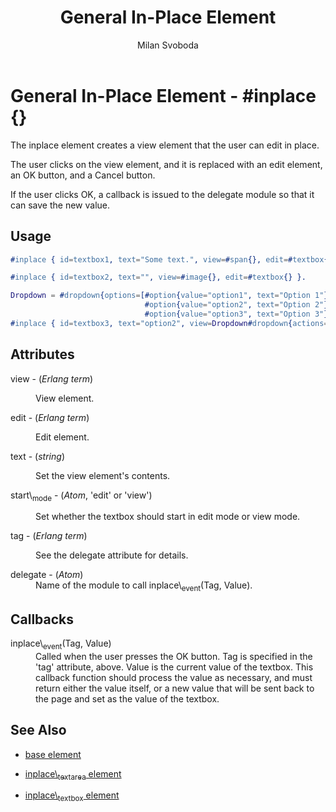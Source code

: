 # vim: sw=3 ts=3 ft=org

#+TITLE: General In-Place Element
#+STYLE: <LINK href='../stylesheet.css' rel='stylesheet' type='text/css' />
#+AUTHOR: Milan Svoboda
#+OPTIONS:   H:2 num:1 toc:1 \n:nil @:t ::t |:t ^:t -:t f:t *:t <:t
#+EMAIL: 
#+TEXT: [[http://nitrogenproject.com][Home]] | [[file:../index.org][Getting Started]] | [[file:../api.org][API]] | [[file:../elements.org][*Elements*]] | [[file:../actions.org][Actions]] | [[file:../validators.org][Validators]] | [[file:../handlers.org][Handlers]] | [[file:../config.org][Configuration Options]] | [[file:../advanced.org][Advanced Guides]] | [[file:../troubleshooting.org][Troubleshooting]] | [[file:../about.org][About]]

* General In-Place Element - #inplace {}

  The inplace element creates a view element that the user can edit in place.

  The user clicks on the view element, and it is replaced with an edit
  element, an OK button, and a Cancel button. 

  If the user clicks OK, a callback is issued to the delegate module
  so that it can save the new value.

** Usage

#+BEGIN_SRC erlang
   #inplace { id=textbox1, text="Some text.", view=#span{}, edit=#textbox{} }.

   #inplace { id=textbox2, text="", view=#image{}, edit=#textbox{} }.

   Dropdown = #dropdown{options=[#option{value="option1", text="Option 1"},
                                 #option{value="option2", text="Option 2"},
                                 #option{value="option3", text="Option 3"} ]},
   #inplace { id=textbox3, text="option2", view=Dropdown#dropdown{actions=#disable{}}, edit=Dropdown }.
#+END_SRC

** Attributes

   + view - (/Erlang term/) :: View element.

   + edit - (/Erlang term/) :: Edit element.

   + text - (/string/) :: Set the view element's contents.

   + start\_mode - (/Atom/, 'edit' or 'view') :: Set whether the textbox should start in edit mode or view mode.

   + tag - (/Erlang term/) :: See the delegate attribute for details.

   + delegate - (/Atom/) :: Name of the module to call inplace\_event(Tag, Value).

** Callbacks

 + inplace\_event(Tag, Value) :: Called when the user presses the OK button.
	Tag is specified in the 'tag' attribute, above.  Value is the current value
	of the textbox. This callback function should process the value as
	necessary, and must return either the value itself, or a new value that will
	be sent back to the page and set as the value of the textbox.

** See Also

   + [[./base.html][base element]]

   + [[./inplace_textarea.html][inplace\_textarea element]]

   + [[./inplace_textbox.html][inplace\_textbox element]]
